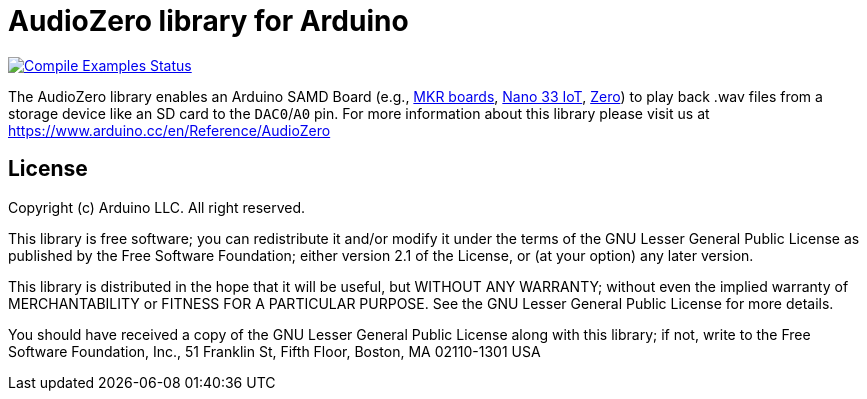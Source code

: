// Define the repository information in these attributes
:repository-owner: arduino-libraries
:repository-name: AudioZero

= {repository-name} library for Arduino =

image:https://github.com/{repository-owner}/{repository-name}/workflows/Compile%20Examples/badge.svg["Compile Examples Status", link="https://github.com/{repository-owner}/{repository-name}/actions?workflow=Compile+Examples"]

The {repository-name} library enables an Arduino SAMD Board (e.g., https://store.arduino.cc/catalogsearch/result/?q=mkr[MKR boards], https://store.arduino.cc/arduino-nano-33-iot[Nano 33 IoT], https://store.arduino.cc/arduino-zero[Zero]) to play back .wav files from a storage device like an SD card to the `DAC0`/`A0` pin.
For more information about this library please visit us at
https://www.arduino.cc/en/Reference/{repository-name}

== License ==

Copyright (c) Arduino LLC. All right reserved.

This library is free software; you can redistribute it and/or
modify it under the terms of the GNU Lesser General Public
License as published by the Free Software Foundation; either
version 2.1 of the License, or (at your option) any later version.

This library is distributed in the hope that it will be useful,
but WITHOUT ANY WARRANTY; without even the implied warranty of
MERCHANTABILITY or FITNESS FOR A PARTICULAR PURPOSE. See the GNU
Lesser General Public License for more details.

You should have received a copy of the GNU Lesser General Public
License along with this library; if not, write to the Free Software
Foundation, Inc., 51 Franklin St, Fifth Floor, Boston, MA 02110-1301 USA
